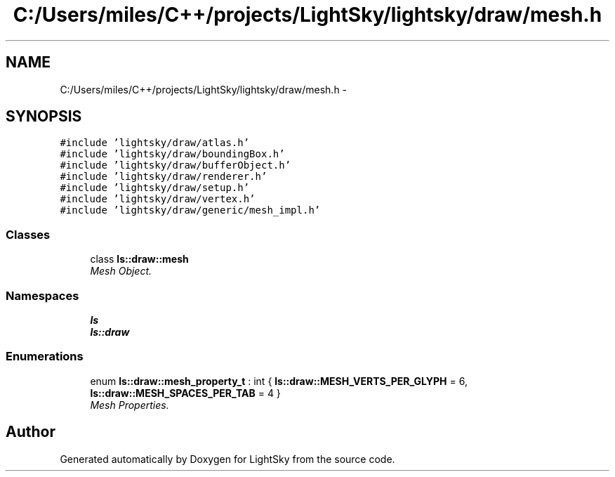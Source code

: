 .TH "C:/Users/miles/C++/projects/LightSky/lightsky/draw/mesh.h" 3 "Sun Oct 26 2014" "Version Pre-Alpha" "LightSky" \" -*- nroff -*-
.ad l
.nh
.SH NAME
C:/Users/miles/C++/projects/LightSky/lightsky/draw/mesh.h \- 
.SH SYNOPSIS
.br
.PP
\fC#include 'lightsky/draw/atlas\&.h'\fP
.br
\fC#include 'lightsky/draw/boundingBox\&.h'\fP
.br
\fC#include 'lightsky/draw/bufferObject\&.h'\fP
.br
\fC#include 'lightsky/draw/renderer\&.h'\fP
.br
\fC#include 'lightsky/draw/setup\&.h'\fP
.br
\fC#include 'lightsky/draw/vertex\&.h'\fP
.br
\fC#include 'lightsky/draw/generic/mesh_impl\&.h'\fP
.br

.SS "Classes"

.in +1c
.ti -1c
.RI "class \fBls::draw::mesh\fP"
.br
.RI "\fIMesh Object\&. \fP"
.in -1c
.SS "Namespaces"

.in +1c
.ti -1c
.RI " \fBls\fP"
.br
.ti -1c
.RI " \fBls::draw\fP"
.br
.in -1c
.SS "Enumerations"

.in +1c
.ti -1c
.RI "enum \fBls::draw::mesh_property_t\fP : int { \fBls::draw::MESH_VERTS_PER_GLYPH\fP = 6, \fBls::draw::MESH_SPACES_PER_TAB\fP = 4 }"
.br
.RI "\fIMesh Properties\&. \fP"
.in -1c
.SH "Author"
.PP 
Generated automatically by Doxygen for LightSky from the source code\&.
